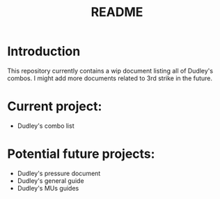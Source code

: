 #+title: README

* Introduction

This repository currently contains a wip document listing all of Dudley's
combos. I might add more documents related to 3rd strike in the future.

* Current project:
- Dudley's combo list

* Potential future projects:
- Dudley's pressure document
- Dudley's general guide
- Dudley's MUs guides


